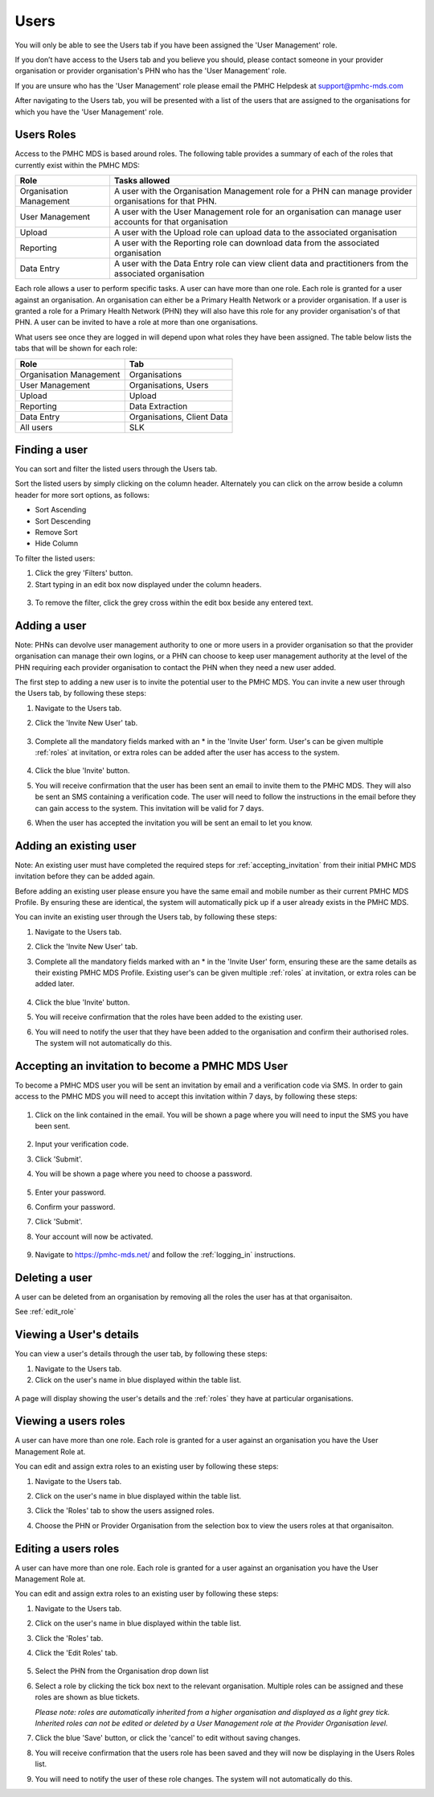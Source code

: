 Users
=====

You will only be able to see the Users tab if you have been assigned
the 'User Management' role.

If you don’t have access to the Users tab and you believe you should, please
contact someone in your provider organisation or provider organisation's PHN
who has the 'User Management' role.

If you are unsure who has the 'User Management' role please email the
PMHC Helpdesk at support@pmhc-mds.com

After navigating to the Users tab, you will be presented with a list of the
users that are assigned to the organisations for which you have the
'User Management' role.

.. figure:: screen-shots/users.png
   :alt: PMHC MDS Users

.. _roles:

Users Roles
^^^^^^^^^^^

Access to the PMHC MDS is based around roles. The following table provides a summary of each of
the roles that currently exist within the PMHC MDS:

+----------------------------+------------------------------------------------------------------------------------------------------------------------------------+
| **Role**                   | **Tasks allowed**                                                                                                                  |
+============================+====================================================================================================================================+
| Organisation Management    | A user with the Organisation Management role for a PHN can manage provider organisations for that PHN.                             |
+----------------------------+------------------------------------------------------------------------------------------------------------------------------------+
| User Management            | A user with the User Management role for an organisation can manage user accounts for that organisation                            |
+----------------------------+------------------------------------------------------------------------------------------------------------------------------------+
| Upload                     | A user with the Upload role can upload data to the associated organisation                                                         |
+----------------------------+------------------------------------------------------------------------------------------------------------------------------------+
| Reporting                  | A user with the Reporting role can download data from the associated organisation                                                  |
+----------------------------+------------------------------------------------------------------------------------------------------------------------------------+
| Data Entry                 | A user with the Data Entry role can view client data and practitioners from the associated organisation                            |
+----------------------------+------------------------------------------------------------------------------------------------------------------------------------+

Each role allows a user to perform specific tasks. A user can have more than one role.
Each role is granted for a user against an organisation. An organisation can
either be a Primary Health Network or a provider organisation. If a user is granted
a role for a Primary Health Network (PHN) they will also have this role for any
provider organisation's of that PHN. A user can be invited to have a role at more
than one organisations.

What users see once they are logged in will depend upon what roles they have been
assigned. The table below lists the tabs that will be shown for each role:

+-------------------------+------------------------------+
| Role                    | Tab                          |
+=========================+==============================+
| Organisation Management | Organisations                |
+-------------------------+------------------------------+
| User Management         | Organisations, Users         |
+-------------------------+------------------------------+
| Upload                  | Upload                       |
+-------------------------+------------------------------+
| Reporting               | Data Extraction              |
+-------------------------+------------------------------+
| Data Entry              | Organisations, Client Data   |
+-------------------------+------------------------------+
| All users               | SLK                          |
+-------------------------+------------------------------+

.. _finding_a_user:

Finding a user
^^^^^^^^^^^^^^

You can sort and filter the listed users through the Users tab.

Sort the listed users by simply clicking on the column header. Alternately
you can click on the arrow beside a column header for more sort options, as follows:

- Sort Ascending
- Sort Descending
- Remove Sort
- Hide Column

To filter the listed users:

1. Click the grey 'Filters' button.
2. Start typing in an edit box now displayed under the column headers.

.. figure:: screen-shots/users-filter.png
   :alt: PMHC MDS Users Filter

3. To remove the filter, click the grey cross within the edit box beside any
   entered text.

.. _adding_a_user:

Adding a user
^^^^^^^^^^^^^

Note: PHNs can devolve user management authority to one or more users in a
provider organisation so that the provider organisation can manage their own
logins, or a PHN can choose to keep user management authority at the level of
the PHN requiring each provider organisation to contact the PHN when they need
a new user added.

The first step to adding a new user is to invite the potential user to the
PMHC MDS.  You can invite a new user through the Users tab, by following these steps:

1. Navigate to the Users tab.
2. Click the 'Invite New User' tab.

   .. figure:: screen-shots/invite-user.png
      :alt: PMHC MDS Invite User

3. Complete all the mandatory fields marked with an * in the 'Invite User' form.
   User's can be given multiple :ref:`roles` at invitation, or extra roles can be
   added after the user has access to the system.

   .. figure:: screen-shots/invite-user-filled-in.png
      :alt: PMHC MDS Invite User Complete

4. Click the blue 'Invite' button.
5. You will receive confirmation that the user has been sent an email to invite
   them to the PMHC MDS. They will also be sent an SMS containing a
   verification code. The user will need to follow the instructions in the
   email before they can gain access to the system. This invitation will be valid for 7 days.
6. When the user has accepted the invitation you will be sent an email to let you know.

   .. figure:: screen-shots/invite-accepted-email.png
      :alt: PMHC MDS Invite Accepted

.. _adding_an_exsisting_user:

Adding an existing user
^^^^^^^^^^^^^^^^^^^^^^^

Note: An existing user must have completed the required steps for :ref:`accepting_invitation`
from their initial PMHC MDS invitation before they can be added again.

Before adding an existing user please ensure you have the same email and mobile
number as their current PMHC MDS Profile. By ensuring these are identical, the system
will automatically pick up if a user already exists in the PMHC MDS.

You can invite an existing user through the Users tab, by following these steps:

1. Navigate to the Users tab.
2. Click the 'Invite New User' tab.
3. Complete all the mandatory fields marked with an * in the 'Invite User' form, ensuring these are the same details as their existing PMHC MDS Profile.
   Existing user's can be given multiple :ref:`roles` at invitation, or extra roles can be added later.

         .. figure:: screen-shots/invite-user-filled-in.png
            :alt: PMHC MDS Invite User Complete

4. Click the blue 'Invite' button.
5. You will receive confirmation that the roles have been added to the existing user.
6. You will need to notify the user that they have been added to the organisation and confirm their authorised roles. The system will not automatically do this.

.. 6. The user will receive notification that they have been granted these additional roles at the relevant organisation.

.. _accepting_invitation:

Accepting an invitation to become a PMHC MDS User
^^^^^^^^^^^^^^^^^^^^^^^^^^^^^^^^^^^^^^^^^^^^^^^^^

To become a PMHC MDS user you will be sent an invitation by email and a
verification code via SMS. In order to gain access to the PMHC MDS you
will need to accept this invitation within 7 days, by following these steps:

.. figure:: screen-shots/invitation-email.png
   :alt: PMHC MDS Invitation Email

1. Click on the link contained in the email. You will be shown a page where
   you will need to input the SMS you have been sent.

   .. figure:: screen-shots/verify-user.png
      :alt: PMHC MDS Verify User

2. Input your verification code.
3. Click 'Submit'.
4. You will be shown a page where you need to choose a password.

   .. figure:: screen-shots/activate-account.png
      :alt: PMHC MDS Activate Account

5. Enter your password.
6. Confirm your password.
7. Click 'Submit'.
8. Your account will now be activated.

   .. figure:: screen-shots/account-activated.png
      :alt: PMHC MDS Account Activated

9. Navigate to https://pmhc-mds.net/ and follow the :ref:`logging_in`
   instructions.

.. _delete_user:

Deleting a user
^^^^^^^^^^^^^^^

A user can be deleted from an organisation by removing all the roles the user has at that organisaiton.

See :ref:`edit_role`

.. _view_users_details:

Viewing a User's details
^^^^^^^^^^^^^^^^^^^^^^^^

You can view a user's details through the user tab, by following these steps:

#. Navigate to the Users tab.
#. Click on the user's name in blue displayed within the table list.

.. figure:: screen-shots/view-user.png
   :alt: PMHC MDS View User

A page will display showing the user's details and the :ref:`roles` they have at
particular organisations.

.. _view_role:

Viewing a users roles
^^^^^^^^^^^^^^^^^^^^^

A user can have more than one role. Each role is granted for a user against an
organisation you have the User Management Role at.

You can edit and assign extra roles to an existing user by following these steps:

1. Navigate to the Users tab.
2. Click on the user's name in blue displayed within the table list.
3. Click the 'Roles' tab to show the users assigned roles.
4. Choose the PHN or Provider Organisation from the selection box to view the users roles at that organisaiton.

   .. figure:: screen-shots/user-roles-at-organisation.png
      :alt: PMHC MDS Edit Role

.. _edit_role:

Editing a users roles
^^^^^^^^^^^^^^^^^^^^^

A user can have more than one role. Each role is granted for a user against an
organisation you have the User Management Role at.

You can edit and assign extra roles to an existing user by following these steps:

1. Navigate to the Users tab.
2. Click on the user's name in blue displayed within the table list.
3. Click the 'Roles' tab.
4. Click the 'Edit Roles' tab.

   .. figure:: screen-shots/edit-role.png
      :alt: PMHC MDS Edit Role

5. Select the PHN from the Organisation drop down list
6. Select a role by clicking the tick box next to the relevant organisation.
   Multiple roles can be assigned and these roles are shown as blue tickets.

   *Please note: roles are automatically inherited from a higher organisation and
   displayed as a light grey tick. Inherited roles can not be edited or deleted by
   a User Management role at the Provider Organisation level.*

7. Click the blue 'Save' button, or click the 'cancel' to edit without saving changes.
8. You will receive confirmation that the users role has been saved and they will
   now be displaying in the Users Roles list.
9. You will need to notify the user of these role changes. The system will not automatically do this.

.. 9. The user will receive notification of these roles changes.
